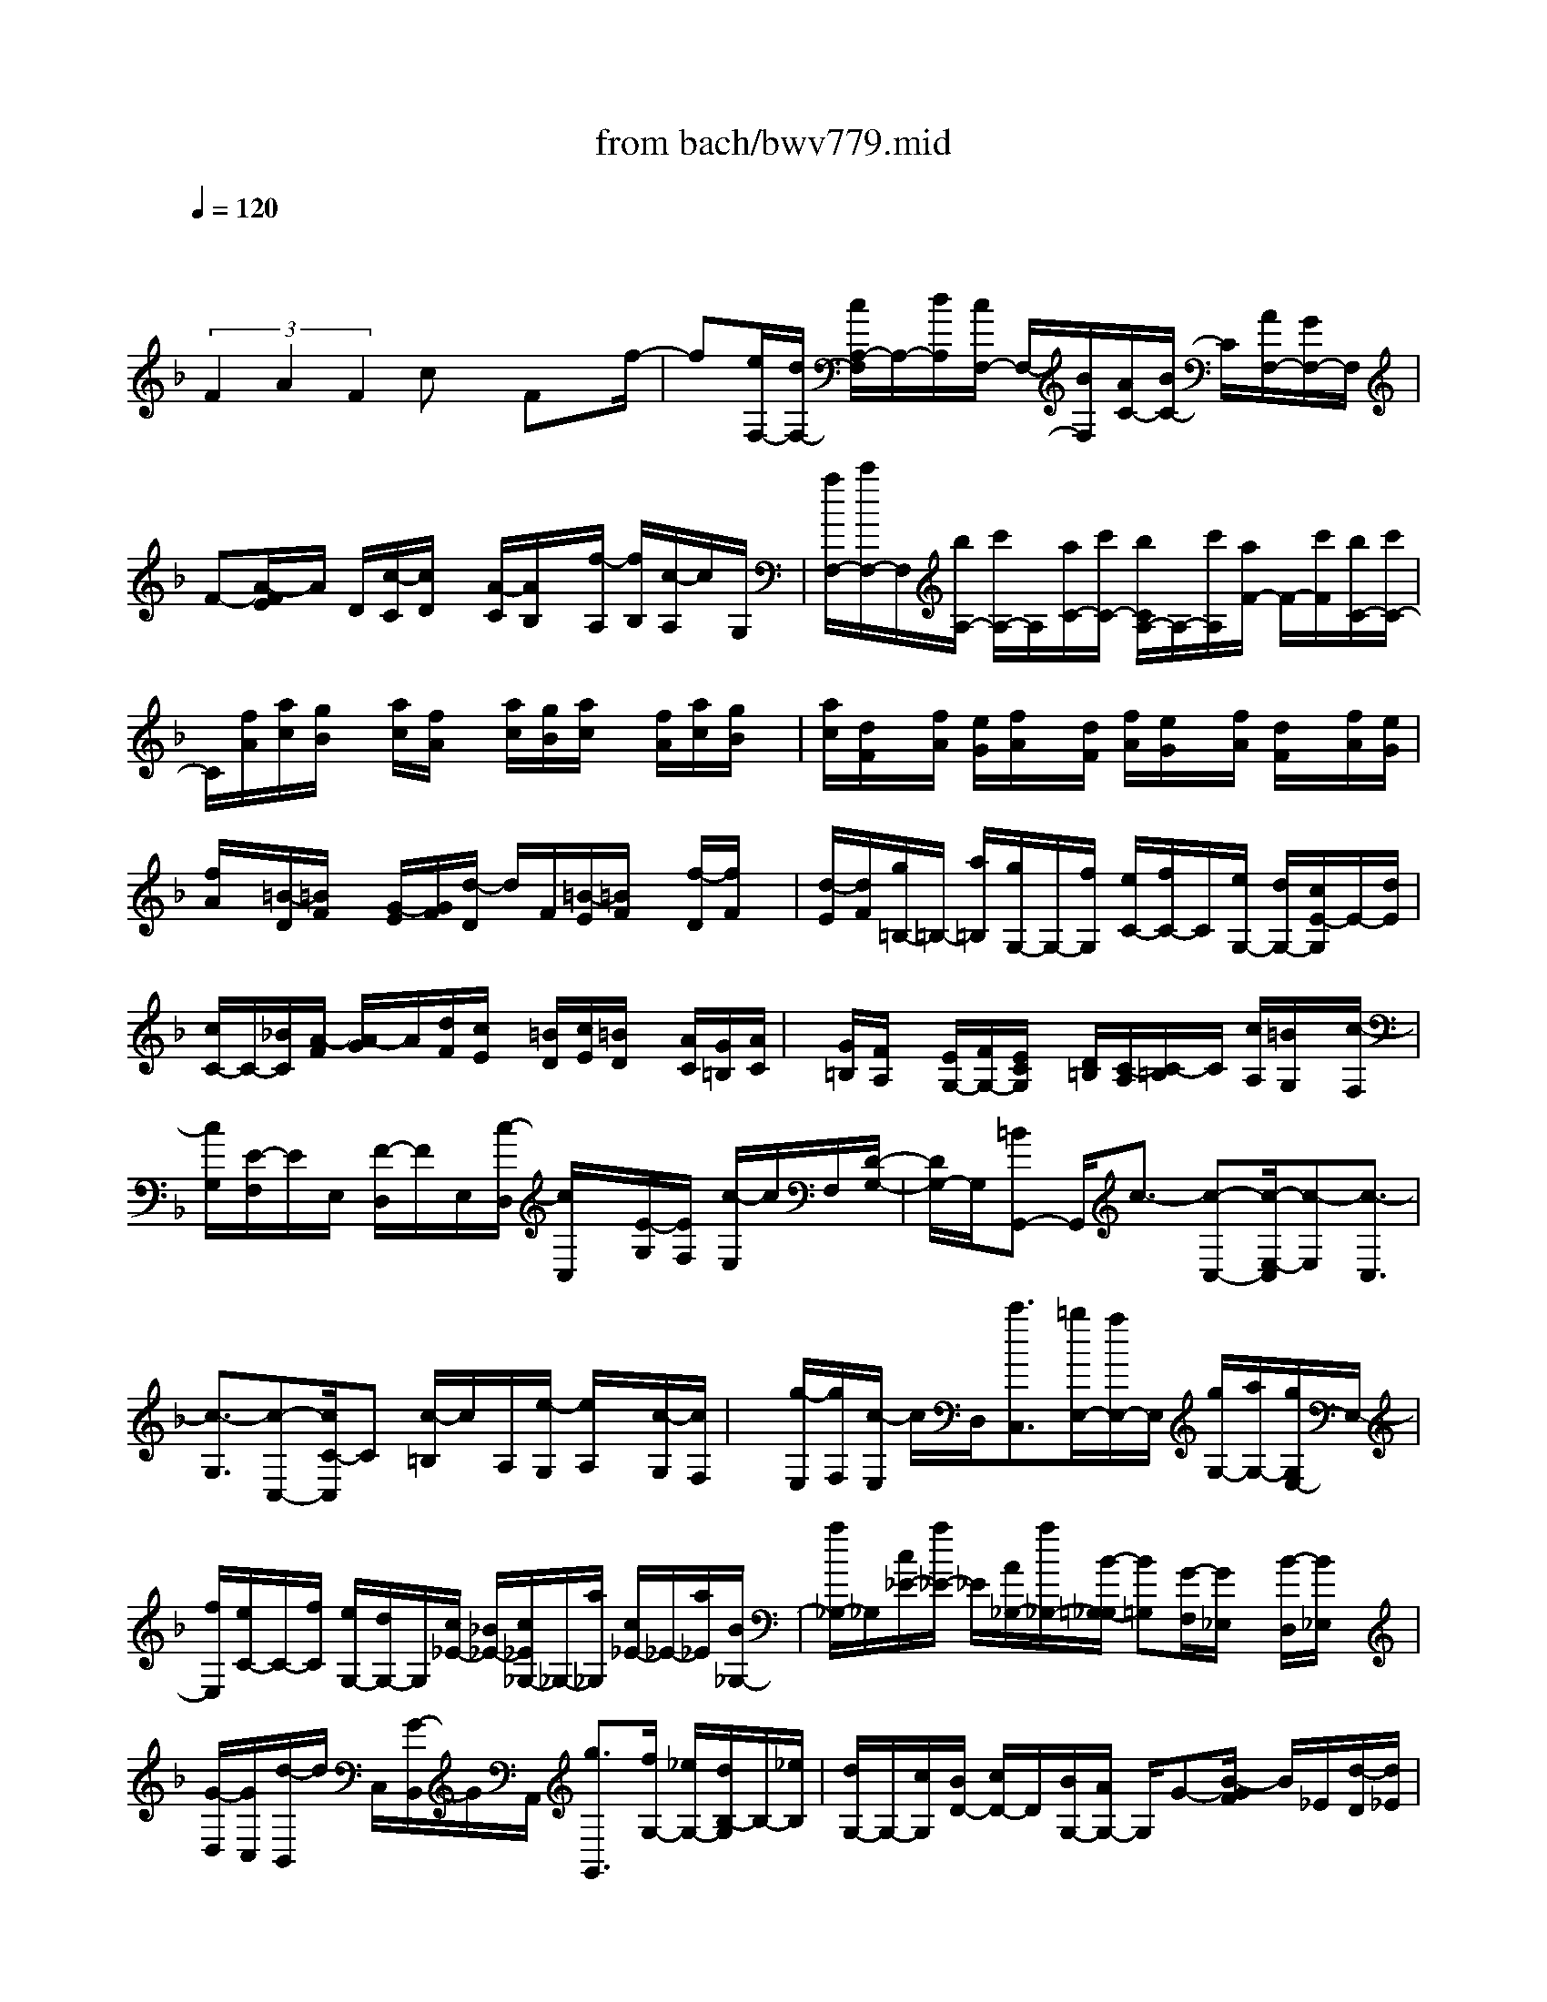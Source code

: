 X: 1
T: from bach/bwv779.mid
M: 4/4
L: 1/8
Q:1/4=120
K:F % 1 flats
V:1
% harpsichord: John Sankey
%%MIDI program 6
%%MIDI program 6
%%MIDI program 6
%%MIDI program 6
%%MIDI program 6
%%MIDI program 6
%%MIDI program 6
%%MIDI program 6
%%MIDI program 6
%%MIDI program 6
%%MIDI program 6
%%MIDI program 6
% Track 1
x/2
 (3F2A2F2cx/2 Fx/2f/2-| \
f[e/2F,/2-][d/2F,/2-] [c/2A,/2-F,/2]A,/2-[d/2A,/2][c/2F,/2-] F,/2-[B/2F,/2][A/2C/2-][B/2C/2-] C/2[A/2F,/2-][G/2F,/2-]F,/2| \
F-[A/2-F/2E/2]A/2 D/2[c/2-C/2][c/2D/2]x/2 [A/2-C/2][A/2B,/2]x/2[f/2-A,/2] [f/2B,/2][c/2-A,/2]c/2G,/2| \
[a/2F,/2-][c'/2F,/2-]F,/2[b/2A,/2-] [c'/2A,/2-]A,/2[a/2C/2-][c'/2C/2-] [b/2C/2A,/2-]A,/2-[c'/2A,/2][a/2F/2-] F/2-[c'/2F/2][b/2C/2-][c'/2C/2-]|
C/2[f/2A/2][a/2c/2][g/2B/2] x/2[a/2c/2][f/2A/2]x/2 [a/2c/2][g/2B/2][a/2c/2]x/2 [f/2A/2][a/2c/2][g/2B/2]x/2| \
[a/2c/2][d/2F/2]x/2[f/2A/2] [e/2G/2][f/2A/2]x/2[d/2F/2] [f/2A/2][e/2G/2]x/2[f/2A/2] [d/2F/2]x/2[f/2A/2][e/2G/2]| \
[f/2A/2]x/2[=B/2-D/2][=B/2F/2] x/2[G/2-E/2][G/2F/2][d/2-D/2] d/2F/2[=B/2-E/2][=B/2F/2] x/2[f/2-D/2][f/2F/2]x/2| \
[d/2-E/2][d/2F/2][g/2=B,/2-]=B,/2- [a/2=B,/2][g/2G,/2-]G,/2-[f/2G,/2] [e/2C/2-][f/2C/2-]C/2[e/2G,/2-] [d/2G,/2-][c/2E/2-G,/2]E/2-[d/2E/2]|
[c/2C/2-]C/2-[_B/2C/2][A/2-F/2] [A/2-G/2]A/2[d/2F/2][c/2E/2] x/2[=B/2D/2][c/2E/2][=B/2D/2] x/2[A/2C/2][G/2=B,/2][A/2C/2]| \
x/2[G/2=B,/2][F/2A,/2]x/2 [E/2G,/2-][F/2G,/2-][E/2C/2G,/2]x/2 [D/2=B,/2][C/2-A,/2][C/2-=B,/2]C/2 [c/2A,/2][=B/2G,/2]x/2[c/2-F,/2]| \
[c/2G,/2][E/2-F,/2]E/2E,/2 [F/2-D,/2]F/2E,/2[c/2-D,/2] [c/2C,/2]x/2[E/2-G,/2][E/2F,/2] [c/2-E,/2]c/2F,/2[D/2-G,/2-]| \
[D/2G,/2-]G,/2[=BG,,-] G,,/2c3/2- [c-C,-][c/2-E,/2-C,/2][c-E,][c3/2-C,3/2]|
[c3/2-G,3/2][c-C,-][c/2C/2-C,/2]C [c/2-=B,/2]c/2A,/2[e/2-G,/2] [e/2A,/2]x/2[c/2-G,/2][c/2F,/2]| \
x/2[g/2-E,/2][g/2F,/2][c/2-E,/2] c/2D,/2[c'3/2C,3/2][=b/2E,/2-][a/2E,/2-]E,/2 [g/2G,/2-][a/2G,/2-][g/2G,/2E,/2-]E,/2-| \
[f/2E,/2][e/2C/2-]C/2-[f/2C/2] [e/2G,/2-][d/2G,/2-]G,/2[c/2_E/2-] [_B/2_E/2-][c/2_E/2_G,/2-]_G,/2-[a/2_G,/2] [c/2_E/2-]_E/2-[a/2_E/2][B/2_G,/2-]| \
[a/2_G,/2-]_G,/2[c/2_E/2-][a/2_E/2-] _E/2[A/2_G,/2-][a/2_G,/2-][B/2-=G,/2-_G,/2] [B=G,][G/2-F,/2][G/2_E,/2] x/2[B/2-D,/2][B/2_E,/2]x/2|
[G/2-D,/2][G/2C,/2][d/2-B,,/2]d/2 C,/2[G/2-B,,/2]G/2A,,/2 [g3/2G,,3/2][f/2G,/2-] [_e/2G,/2-][d/2B,/2-G,/2]B,/2-[_e/2B,/2]| \
[d/2G,/2-]G,/2-[c/2G,/2][B/2D/2-] [c/2D/2-]D/2[B/2G,/2-][A/2G,/2-] G,/2G-[B/2-G/2F/2] B/2_E/2[d/2-D/2][d/2_E/2]| \
x/2[B/2-D/2][B/2C/2]x/2 [g/2-B,/2][g/2C/2][d/2-B,/2]d/2 A,/2[b/2-G,/2]b/2-[b/2F,/2] [_d/2-G,/2][_d/2-=E/2]_d/2[b/2-G,/2]| \
[b/2-E/2][b/2_d/2-F,/2]_d/2-[_d/2E/2] [b/2-G,/2]b/2-[b/2E/2][_d/2-E,/2] [_d/2E/2]x/2[=d/2-F,/2][d/2E,/2] x/2[A/2-F,/2][A/2D/2][f/2-F,/2]|
f/2D/2[d/2-E,/2][d/2D/2] x/2[a/2-F,/2][a/2D/2]x/2 [f/2-D,/2][f/2D/2][g/2B,/2-]B,/2- [f/2B,/2][g/2G,/2-][b/2G,/2-]G,/2| \
[c/2E,/2-][b/2E,/2-]E,/2[d/2G,/2-] [b/2G,/2-][e/2G,/2C,/2-]C,/2-[b/2C,/2] [c/2E,/2-]E,/2-[b/2E,/2][f/2A,/2-] [e/2A,/2-]A,/2[f/2F,/2-][a/2F,/2-]| \
F,/2[=B/2D,/2-][a/2D,/2-][_d/2F,/2-=D,/2] F,/2-[a/2F,/2][d/2=B,,/2-][a/2=B,,/2-] =B,,/2[=B/2D,/2-][a/2D,/2-]D,/2 [e/2G,/2-][d/2G,/2-][e/2G,/2E,/2-]E,/2-| \
[g/2E,/2][A/2_D,/2-]_D,/2-[g/2_D,/2] [=B/2E,/2-][g/2E,/2-]E,/2[_d/2A,,/2-] [g/2A,,/2-][A/2_D,/2-A,,/2]_D,/2-[g/2_D,/2] [f/2-=D,,/2]f/2-[f/2D,/2][d/2-C,/2]|
[d/2D,/2]x/2[_B/2-G,,/2][B/2D,/2] x/2[d/2-A,,/2][d/2D,/2][G/2-B,,/2] G/2D,/2[f/2-G,,/2][f/2D,/2] x/2[e/2-C,,/2][e/2-C,/2]e/2| \
[c/2-B,,/2][c/2C,/2][A/2-F,,/2]A/2 C,/2[c/2-G,,/2]c/2C,/2 [F/2-A,,/2][F/2C,/2]x/2[_e/2-F,,/2] [_e/2C,/2][d/2B,,/2-]B,,/2-[f/2B,,/2]| \
[_e/2D,/2-]D,/2-[f/2D,/2][d/2F,/2-] [f/2F,/2-]F,/2[_e/2D,/2-][f/2D,/2-] D,/2[d/2B,/2-][f/2B,/2-][_e/2B,/2F,/2-] F,/2-[f/2F,/2][B/2D/2][d/2F/2]| \
x/2[c/2_E/2][d/2F/2]x/2 [B/2D/2][d/2F/2][c/2_E/2]x/2 [d/2F/2][B/2D/2][d/2F/2]x/2 [c/2_E/2][d/2F/2]x/2[G/2B,/2]|
[B/2D/2][A/2C/2]x/2[B/2D/2] [G/2B,/2][B/2D/2]x/2[A/2C/2] [B/2D/2]x/2[G/2B,/2][B/2D/2] [A/2C/2]x/2[B/2D/2][=E/2-G,/2]| \
[E/2B,/2]x/2[C/2-A,/2][C/2B,/2] x/2[G/2-G,/2][G/2B,/2][E/2-A,/2] E/2B,/2[B/2-G,/2]B/2 B,/2[G/2-A,/2][G/2B,/2]x/2| \
[c/2E,/2-][d/2E,/2-]E,/2[c/2C,/2-] [B/2C,/2-][A/2F,/2-C,/2]F,/2-[B/2F,/2] [A/2C,/2-][G/2C,/2-]C,/2[F/2A,/2-] [G/2A,/2-]A,/2[F/2F,/2-][_E/2F,/2-]| \
[D/2-B,/2F,/2]D/2-[D/2C/2][G/2B,/2] x/2[F/2A,/2][=E/2G,/2][F/2A,/2] x/2[E/2G,/2][D/2F,/2][C/2E,/2] x/2[D/2F,/2][C/2E,/2]x/2|
[B,/2D,/2][A,/2C,/2-][B,/2C,/2-]C,/2 [A,/2F,/2][G,/2E,/2]x/2[F,/2-D,/2] [F,/2E,/2][F/2D,/2]x/2[E/2C,/2] [F/2-B,,/2][F/2C,/2]x/2[A,/2-B,,/2]| \
[A,/2A,,/2]x/2[B,/2-G,,/2][B,/2A,,/2] [F/2-G,,/2]F/2F,,/2[A,/2-C,/2] A,/2-[A,/2B,,/2][F/2-A,,/2]F/2- [F/2B,,/2][G,3/2C,3/2]| \
[E3/2C,,3/2-]C,,/2 [F6-C6-A,6-F,,6-]|[F4-C4-A,4-F,,4-] [FCA,F,,]
% MIDI
